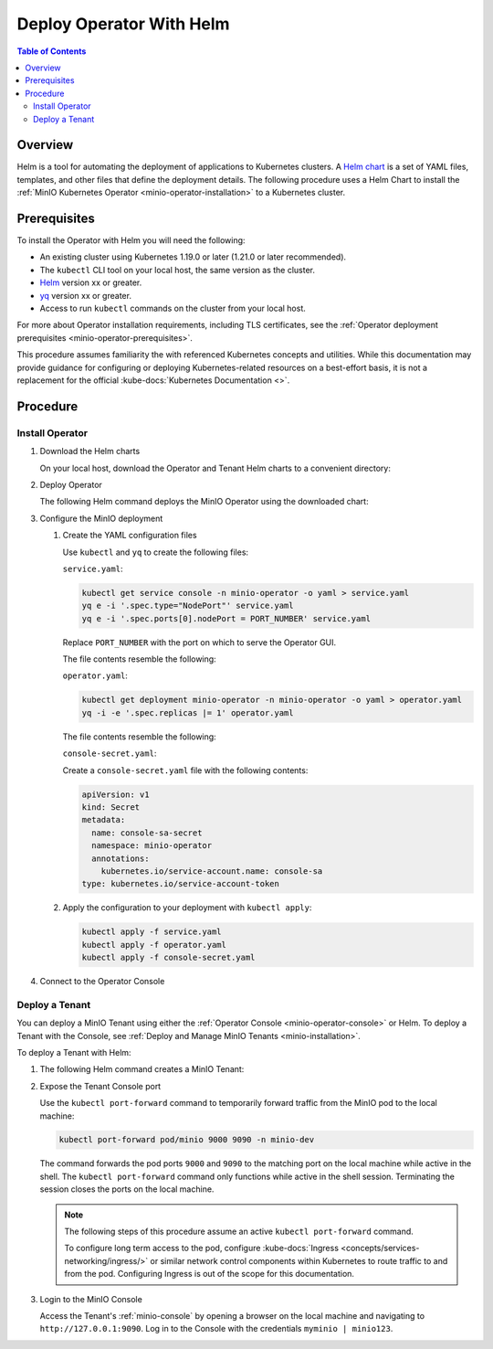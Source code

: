 .. _minio-k8s-deploy-operator-helm:

=========================
Deploy Operator With Helm
=========================

.. default-domain:: minio

.. contents:: Table of Contents
   :local:
   :depth: 2


Overview
--------

Helm is a tool for automating the deployment of applications to Kubernetes clusters.
A `Helm chart <https://helm.sh/docs/topics/charts/>`__ is a set of YAML files, templates, and other files that define the deployment details.
The following procedure uses a Helm Chart to install the :ref:`MinIO Kubernetes Operator <minio-operator-installation>` to a Kubernetes cluster.


Prerequisites
-------------

To install the Operator with Helm you will need the following:

* An existing cluster using Kubernetes 1.19.0 or later (1.21.0 or later recommended).
* The ``kubectl`` CLI tool on your local host, the same version as the cluster.
* `Helm <https://helm.sh/docs/intro/install/>`__ version xx or greater.
* `yq <https://github.com/mikefarah/yq/#install>`__ version xx or greater.
* Access to run ``kubectl`` commands on the cluster from your local host.

For more about Operator installation requirements, including TLS certificates, see the :ref:`Operator deployment prerequisites <minio-operator-prerequisites>`.

This procedure assumes familiarity the with referenced Kubernetes concepts and utilities.
While this documentation may provide guidance for configuring or deploying Kubernetes-related resources on a best-effort basis, it is not a replacement for the official :kube-docs:`Kubernetes Documentation <>`.


Procedure
---------


Install Operator
~~~~~~~~~~~~~~~~~~~~~~~~~~~~~~~~~~

#. Download the Helm charts

   On your local host, download the Operator and Tenant Helm charts to a convenient directory:

   .. code-block:: shell
      :class: copyable
      :substitutions:

      curl -O https://raw.githubusercontent.com/minio/operator/master/helm-releases/operator-|operator-version-stable|.tgz
      curl -O https://raw.githubusercontent.com/minio/operator/master/helm-releases/tenant-|operator-version-stable|.tgz

#. Deploy Operator

   The following Helm command deploys the MinIO Operator using the downloaded chart:

   .. code-block:: shell
      :class: copyable
      :substitutions:

      helm install \
      --namespace minio-operator \
      --create-namespace \
      minio-operator operator-|operator-version-stable|.tgz

#. Configure the MinIO deployment

   #. Create the YAML configuration files
   
      Use ``kubectl`` and ``yq`` to create the following files:

      ``service.yaml``:

      .. code-block:: shell
         :class: copyable

         kubectl get service console -n minio-operator -o yaml > service.yaml
         yq e -i '.spec.type="NodePort"' service.yaml
         yq e -i '.spec.ports[0].nodePort = PORT_NUMBER' service.yaml

      Replace ``PORT_NUMBER`` with the port on which to serve the Operator GUI. 

      The file contents resemble the following:

      .. dropdown:: Example ``service.yaml`` file

         .. code-block:: yaml

            apiVersion: v1
            kind: Service
            metadata:
              annotations:
                meta.helm.sh/release-name: minio-operator
                meta.helm.sh/release-namespace: minio-operator
              creationTimestamp: "2023-05-11T14:57:42Z"
              labels:
                app.kubernetes.io/instance: minio-operator
                app.kubernetes.io/managed-by: Helm
                app.kubernetes.io/name: operator
                app.kubernetes.io/version: v5.0.4
                helm.sh/chart: operator-5.0.4
              name: console
              namespace: minio-operator
              resourceVersion: "907"
              uid: 9297fd97-806a-4715-8bd5-a1f6103149a8
            spec:
              clusterIP: 10.96.157.135
              clusterIPs:
                - 10.96.157.135
              internalTrafficPolicy: Cluster
              ipFamilies:
                - IPv4
              ipFamilyPolicy: SingleStack
              ports:
                - name: http
                  port: 9090
                  protocol: TCP
                  targetPort: 9090
                  nodePort: 30080
                - name: https
                  port: 9443
                  protocol: TCP
                  targetPort: 9443
              selector:
                app.kubernetes.io/instance: minio-operator-console
                app.kubernetes.io/name: operator
              sessionAffinity: None
              type: NodePort
            status:
              loadBalancer: {}
     
      ``operator.yaml``:

      .. code-block:: shell
         :class: copyable

         kubectl get deployment minio-operator -n minio-operator -o yaml > operator.yaml
         yq -i -e '.spec.replicas |= 1' operator.yaml

      The file contents resemble the following:

      .. dropdown:: Example ``operator.yaml`` file

         .. code-block:: shell

            apiVersion: apps/v1
            kind: Deployment
            metadata:
              annotations:
                deployment.kubernetes.io/revision: "1"
                meta.helm.sh/release-name: minio-operator
                meta.helm.sh/release-namespace: minio-operator
              creationTimestamp: "2023-05-11T14:57:43Z"
              generation: 1
              labels:
                app.kubernetes.io/instance: minio-operator
                app.kubernetes.io/managed-by: Helm
                app.kubernetes.io/name: operator
                app.kubernetes.io/version: v5.0.4
                helm.sh/chart: operator-5.0.4
              name: minio-operator
              namespace: minio-operator
              resourceVersion: "947"
              uid: f395171e-d17c-4645-9854-3dd92f23be59
            spec:
              progressDeadlineSeconds: 600
              replicas: 1
              revisionHistoryLimit: 10
              selector:
                matchLabels:
                  app.kubernetes.io/instance: minio-operator
                  app.kubernetes.io/name: operator
              strategy:
                rollingUpdate:
                  maxSurge: 25%
                  maxUnavailable: 25%
                type: RollingUpdate
              template:
                metadata:
                  creationTimestamp: null
                  labels:
                    app.kubernetes.io/instance: minio-operator
                    app.kubernetes.io/name: operator
                spec:
                  affinity:
                    podAntiAffinity:
                      requiredDuringSchedulingIgnoredDuringExecution:
                        - labelSelector:
                            matchExpressions:
                              - key: name
                                operator: In
                                values:
                                  - minio-operator
                          topologyKey: kubernetes.io/hostname
                  containers:
                    - args:
                        - controller
                      image: quay.io/minio/operator:v5.0.4
                      imagePullPolicy: IfNotPresent
                      name: operator
                      resources:
                        requests:
                          cpu: 200m
                          ephemeral-storage: 500Mi
                          memory: 256Mi
                      securityContext:
                        runAsGroup: 1000
                        runAsNonRoot: true
                        runAsUser: 1000
                      terminationMessagePath: /dev/termination-log
                      terminationMessagePolicy: File
                  dnsPolicy: ClusterFirst
                  restartPolicy: Always
                  schedulerName: default-scheduler
                  securityContext:
                    fsGroup: 1000
                    runAsGroup: 1000
                    runAsNonRoot: true
                    runAsUser: 1000
                  serviceAccount: minio-operator
                  serviceAccountName: minio-operator
                  terminationGracePeriodSeconds: 30
            status:
              conditions:
                - lastTransitionTime: "2023-05-11T14:57:43Z"
                  lastUpdateTime: "2023-05-11T14:57:43Z"
                  message: Deployment does not have minimum availability.
                  reason: MinimumReplicasUnavailable
                  status: "False"
                  type: Available
                - lastTransitionTime: "2023-05-11T14:57:43Z"
                  lastUpdateTime: "2023-05-11T14:57:44Z"
                  message: ReplicaSet "minio-operator-674cf5cf78" is progressing.
                  reason: ReplicaSetUpdated
                  status: "True"
                  type: Progressing
              observedGeneration: 1
              replicas: 2
              unavailableReplicas: 2
              updatedReplicas: 2
		     
      ``console-secret.yaml``:

      Create a ``console-secret.yaml`` file with the following contents:

      .. code-block:: shell
         :class: copyable

         apiVersion: v1
         kind: Secret
         metadata:
           name: console-sa-secret
           namespace: minio-operator
           annotations:
             kubernetes.io/service-account.name: console-sa
         type: kubernetes.io/service-account-token

   #. Apply the configuration to your deployment with ``kubectl apply``:

      .. code-block:: shell
         :class: copyable

         kubectl apply -f service.yaml
         kubectl apply -f operator.yaml
         kubectl apply -f console-secret.yaml

#. Connect to the Operator Console

   .. include:: /includes/common/common-install-operator-kubectl-validate-open-console.rst


Deploy a Tenant
~~~~~~~~~~~~~~~

You can deploy a MinIO Tenant using either the :ref:`Operator Console <minio-operator-console>` or Helm.
To deploy a Tenant with the Console, see :ref:`Deploy and Manage MinIO Tenants <minio-installation>`.

To deploy a Tenant with Helm:

#. The following Helm command creates a MinIO Tenant:

   .. code-block:: shell
      :class: copyable
      :substitutions:

      helm install \
      --namespace tenant-ns \
      --create-namespace \
      tenant-ns tenant-|operator-version-stable|.tgz

#. Expose the Tenant Console port

   Use the ``kubectl port-forward`` command to temporarily forward traffic from the MinIO pod to the local machine:

   .. code-block:: shell
      :class: copyable

      kubectl port-forward pod/minio 9000 9090 -n minio-dev
   
   The command forwards the pod ports ``9000`` and ``9090`` to the matching port on the local machine while active in the shell.
   The ``kubectl port-forward`` command only functions while active in the shell session.
   Terminating the session closes the ports on the local machine.

   .. note::
      
      The following steps of this procedure assume an active ``kubectl port-forward`` command.

      To configure long term access to the pod, configure :kube-docs:`Ingress <concepts/services-networking/ingress/>` or similar network control components within Kubernetes to route traffic to and from the pod. Configuring Ingress is out of the scope for this documentation.

#. Login to the MinIO Console

   Access the Tenant's :ref:`minio-console` by opening a browser on the local machine and navigating to ``http://127.0.0.1:9090``.
   Log in to the Console with the credentials ``myminio | minio123``.

